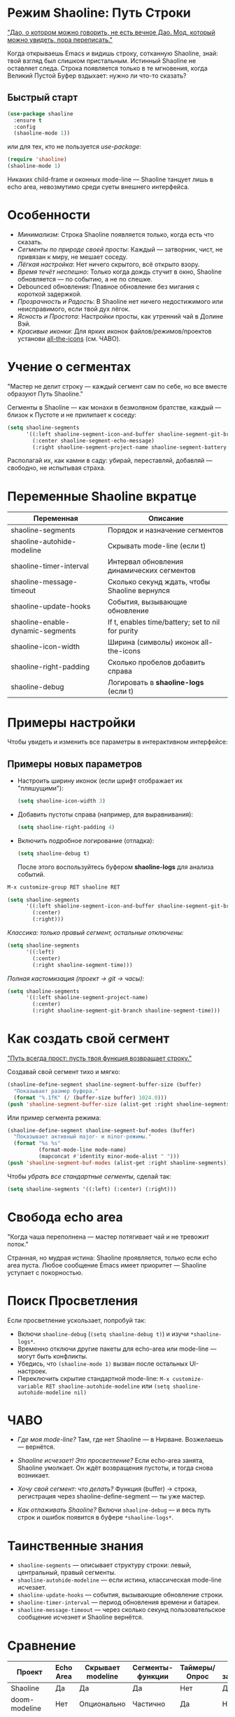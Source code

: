 * Режим Shaoline: Путь Строки

_"Дао, о котором можно говорить, не есть вечное Дао.  
Мод, который можно увидеть, пора переписать."_

Когда открываешь Emacs и видишь строку, сотканную Shaoline,  
знай: твой взгляд был слишком пристальным.  
Истинный Shaoline не оставляет следа.  
Строка появляется только в те мгновения,  
когда Великий Пустой Буфер вздыхает:  
нужно ли что-то сказать?

** Быстрый старт

#+BEGIN_SRC emacs-lisp
(use-package shaoline
  :ensure t
  :config
  (shaoline-mode 1))
#+END_SRC

или для тех, кто не пользуется /use-package/:

#+BEGIN_SRC emacs-lisp
(require 'shaoline)
(shaoline-mode 1)
#+END_SRC

Никаких child-frame и оконных mode-line — Shaoline танцует лишь в echo area, невозмутимо среди суеты внешнего интерфейса.

* Особенности

- /Минимализм/: Строка Shaoline появляется только, когда есть что сказать.
- /Сегменты по природе своей просты/: Каждый — затворник, чист, не привязан к миру, не мешает соседу.
- /Лёгкая настройка/: Нет ничего скрытого, всё открыто взору.
- /Время течёт неспешно/: Только когда дождь стучит в окно, Shaoline обновляется — по событию, а не по спешке.
- Debounced обновления: Плавное обновление без мигания с короткой задержкой.
- /Прозрачность и Радость/: В Shaoline нет ничего недостижимого или неисправимого, если твой дух лёгок.
- /Ясность и Простота/: Настройки просты, как утренний чай в Долине Вэй.
- /Красивые иконки/: Для ярких иконок файлов/режимов/проектов установи [[https://github.com/domtronn/all-the-icons.el][all-the-icons]] (см. ЧАВО).

* Учение о сегментах

"Мастер не делит строку —  
каждый сегмент сам по себе,  
но все вместе образуют Путь Shaoline."

Сегменты в Shaoline — как монахи в безмолвном братстве,  
каждый — близок к Пустоте и не прилипает к соседу:

#+BEGIN_SRC emacs-lisp
(setq shaoline-segments
      '((:left shaoline-segment-icon-and-buffer shaoline-segment-git-branch)
        (:center shaoline-segment-echo-message)
        (:right shaoline-segment-project-name shaoline-segment-battery shaoline-segment-time)))
#+END_SRC

Располагай их, как камни в саду: убирай, переставляй, добавляй — свободно, не испытывая страха.

* Переменные Shaoline вкратце

| Переменная                        | Описание                                         |
|-----------------------------------+--------------------------------------------------|
| shaoline-segments                 | Порядок и назначение сегментов                   |
| shaoline-autohide-modeline        | Скрывать mode-line (если t)                      |
| shaoline-timer-interval           | Интервал обновления динамических сегментов       |
| shaoline-message-timeout          | Сколько секунд ждать, чтобы Shaoline вернулся    |
| shaoline-update-hooks             | События, вызывающие обновление                   |
| shaoline-enable-dynamic-segments  | If t, enables time/battery; set to nil for purity|
|-----------------------------------+--------------------------------------------------|
| shaoline-icon-width               | Ширина (символы) иконок all-the-icons            |
| shaoline-right-padding            | Сколько пробелов добавить справа                 |
| shaoline-debug                    | Логировать в *shaoline-logs* (если t)            |

* Примеры настройки

Чтобы увидеть и изменить все параметры в интерактивном интерфейсе:

** Примеры новых параметров

- Настроить ширину иконок (если шрифт отображает их "пляшущими"):

  #+BEGIN_SRC emacs-lisp
  (setq shaoline-icon-width 3)
  #+END_SRC

- Добавить пустоты справа (например, для выравнивания):

  #+BEGIN_SRC emacs-lisp
  (setq shaoline-right-padding 4)
  #+END_SRC

- Включить подробное логирование (отладка):

  #+BEGIN_SRC emacs-lisp
  (setq shaoline-debug t)
  #+END_SRC

  После этого воспользуйтесь буфером *shaoline-logs* для анализа событий.

#+BEGIN_SRC emacs-lisp
M-x customize-group RET shaoline RET
#+END_SRC

#+BEGIN_SRC emacs-lisp
(setq shaoline-segments
      '((:left shaoline-segment-icon-and-buffer shaoline-segment-git-branch)
        (:center)
        (:right)))
#+END_SRC

/Классика: только правый сегмент, остальные отключены:/

#+BEGIN_SRC emacs-lisp
(setq shaoline-segments
      '((:left)
        (:center)
        (:right shaoline-segment-time)))
#+END_SRC

/Полная кастомизация (проект → git → часы):/

#+BEGIN_SRC emacs-lisp
(setq shaoline-segments
      '((:left shaoline-segment-project-name)
        (:center)
        (:right shaoline-segment-git-branch shaoline-segment-time)))
#+END_SRC

* Как создать свой сегмент

_"Путь всегда прост: пусть твоя функция возвращает строку."_

Создавай свой сегмент тихо и мягко:

#+BEGIN_SRC emacs-lisp
(shaoline-define-segment shaoline-segment-buffer-size (buffer)
  "Показывает размер буфера."
  (format "%.1fK" (/ (buffer-size buffer) 1024.0)))
(push 'shaoline-segment-buffer-size (alist-get :right shaoline-segments))
#+END_SRC

Или пример сегмента режима:

#+BEGIN_SRC emacs-lisp
(shaoline-define-segment shaoline-segment-buf-modes (buffer)
  "Показывает активный major- и minor-режимы."
  (format "%s %s"
          (format-mode-line mode-name)
          (mapconcat #'identity minor-mode-alist " ")))
(push 'shaoline-segment-buf-modes (alist-get :right shaoline-segments))
#+END_SRC

Чтобы /убрать все стандартные сегменты/, сделай так:

#+BEGIN_SRC emacs-lisp
(setq shaoline-segments '((:left) (:center) (:right)))
#+END_SRC

* Свобода echo area

"Когда чаша переполнена —  
мастер потягивает чай  
и не тревожит поток."

Странная, но мудрая истина: Shaoline проявляется, только если echo area пуста. Любое сообщение Emacs имеет приоритет — Shaoline уступает с покорностью.

* Поиск Просветления

Если просветление ускользает, попробуй так:

- Включи =shaoline-debug= (=(setq shaoline-debug t)=) и изучи =*shaoline-logs*=.
- Временно отключи другие пакеты для echo-area или mode-line — могут быть конфликты.
- Убедись, что =(shaoline-mode 1)= вызван после остальных UI-настроек.
- Переключить скрытие стандартной mode-line:  
  =M-x customize-variable RET shaoline-autohide-modeline=  
  или  
  =(setq shaoline-autohide-modeline nil)=

* ЧАВО

- /Где моя mode-line?/  
  Там, где нет Shaoline — в Нирване. Возжелаешь — вернётся.

- /Shaoline исчезает! Это просветление?/  
  Если echo-area занята, Shaoline умолкает.  
  Он ждёт возвращения пустоты, и тогда снова возникает.

- /Хочу свой сегмент: что делать?/  
  Функция (buffer) → строка, регистрация через shaoline-define-segment — ты уже мастер.

- /Как отлаживать Shaoline?/  
  Включи =shaoline-debug= — и весь путь строк и ошибок появится в буфере =*shaoline-logs*=.

* Таинственные знания

- =shaoline-segments= — описывает структуру строки: левый, центральный, правый сегменты.
- =shaoline-autohide-modeline= — если истина, классическая mode-line исчезает.
- =shaoline-update-hooks= — события, вызывающие обновление строки.
- =shaoline-timer-interval= — период обновления времени и батареи.
- =shaoline-message-timeout= — через сколько секунд пользовательское сообщение исчезнет и Shaoline вернётся.

* Сравнение

| Проект            | Echo Area | Скрывает modeline | Сегменты-функции    | Таймеры/Опрос | Минимум зависимостей |
|-------------------+-----------+-------------------+---------------------+---------------+----------------------|
| Shaoline          | Да        | Да                | Да                  | Нет           | Да                   |
| doom-modeline     | Нет       | Опционально       | Частично            | Да            | Нет                  |
| smart-mode-line   | Нет       | Опционально       | Нет                 | Да            | Нет                  |
| telephone-line    | Нет       | Опционально       | Частично            | Да            | Нет                  |

Shaoline — для ищущих спокойствие и пустоту: только echo area, никаких излишеств в окне.

* Стандартные сегменты

| Имя сегмента                    | Описание                                 | Внешний вид                               |
|----------------------------------+------------------------------------------+-------------------------------------------|
| shaoline-segment-icon-and-buffer | иконка и имя буфера                      |  README.org (иконка + имя буфера)        |
| shaoline-segment-git-branch      | текущая ветка Git                        | иконка ветки + имя                        |
| shaoline-segment-project-name    | имя проекта (projectile/project.el)      | "my-project"                              |
| shaoline-segment-battery         | состояние батареи                        | 95% 🔋                                    |
| shaoline-segment-time            | время (часы:минуты)                      | 09:21                                     |
| shaoline-segment-echo-message    | echo message, если есть                  | ...                                       |

* Прочее

- Плотная интеграция с /projectile/ и /project.el/
- Совместим с /use-package/ и /straight.el/
- Лучше всего работает с Emacs 27+
- Обращения, пожелания: [[https://github.com/11111000000/shaoline][GitHub |11111000000/shaoline]]

* Обратная связь

Вопросы, баги и предложения присылайте через  
[GitHub issues](https://github.com/11111000000/shaoline)  
или email: 11111000000@email.com

* Иллюстрация

#+ATTR_ORG: :width 80%
[[file:screenshot-shaoline.png]]

"Выполняй свою задачу — и познаешь довольство.  
Shaoline появляется, когда это нужно,  
а если исчезает — таков Путь."

Модлайн без модлайна — вот совершенство!

